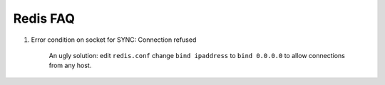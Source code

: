 Redis FAQ
=========

#. Error condition on socket for SYNC: Connection refused

    An ugly solution: edit ``redis.conf`` change ``bind ipaddress`` to ``bind 0.0.0.0``
    to allow connections from any host.
